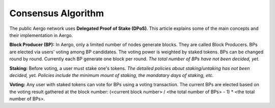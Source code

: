 Consensus Algorithm
===================

The public Aergo network uses **Delegated Proof of Stake (DPoS)**. This article explains some of the main concepts and their implementation in Aergo.

**Block Producer (BP):**
In Aergo, only a limited number of nodes generate blocks.
They are called Block Producers.
BPs are elected via users' voting among BP candidates. The voting power is weighted by staked tokens.
BPs can be changed round by round. Currently each BP generate one block per round.
*The total number of BPs have not been decided, yet.*

**Staking:**
Before voting, a user must stake one's tokens.
*The detailed policies about staking/untaking has not been decided, yet. Policies include the minimum mount of staking, the mandatary days of staking, etc.*

**Voting:**
Any user with staked tokens can vote for BPs using a voting transaction.
The current BPs are elected based on the voting result gathered at the block number:
(<current block number> / <the total number of BPs> - 1) * <the total number of BPs>.
